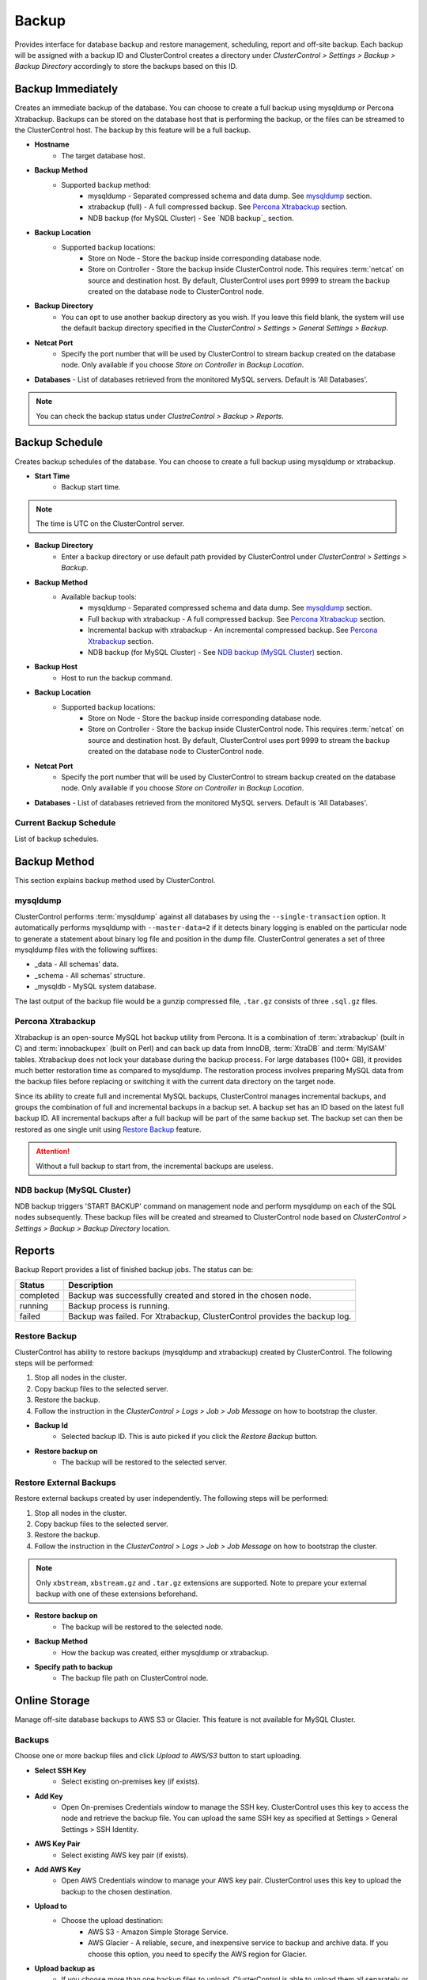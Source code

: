 Backup
-------

Provides interface for database backup and restore management, scheduling, report and off-site backup. Each backup will be assigned with a backup ID and ClusterControl creates a directory under *ClusterControl > Settings > Backup > Backup Directory* accordingly to store the backups based on this ID.

Backup Immediately
``````````````````

Creates an immediate backup of the database. You can choose to create a full backup using mysqldump or Percona Xtrabackup. Backups can be stored on the database host that is performing the backup, or the files can be streamed to the ClusterControl host. The backup by this feature will be a full backup. 

* **Hostname**
	- The target database host.

* **Backup Method**
	- Supported backup method:
		- mysqldump - Separated compressed schema and data dump. See `mysqldump`_ section.
		- xtrabackup (full) - A full compressed backup. See `Percona Xtrabackup`_ section.
		- NDB backup (for MySQL Cluster) - See `NDB backup`_ section.

* **Backup Location**
	- Supported backup locations:
		- Store on Node - Store the backup inside corresponding database node.
		- Store on Controller - Store the backup inside ClusterControl node. This requires :term:`netcat` on source and destination host. By default, ClusterControl uses port 9999 to stream the backup created on the database node to ClusterControl node.

* **Backup Directory**
	- You can opt to use another backup directory as you wish. If you leave this field blank, the system will use the default backup directory specified in the *ClusterControl > Settings > General Settings > Backup*.
	
* **Netcat Port**
	- Specify the port number that will be used by ClusterControl to stream backup created on the database node. Only available if you choose *Store on Controller* in *Backup Location*.
	
* **Databases**
  - List of databases retrieved from the monitored MySQL servers. Default is 'All Databases'.

.. Note:: You can check the backup status under *ClustreControl > Backup > Reports*.

Backup Schedule
```````````````

Creates backup schedules of the database. You can choose to create a full backup using mysqldump or xtrabackup. 

* **Start Time**
	- Backup start time.

.. note:: The time is UTC on the ClusterControl server.

* **Backup Directory**
	- Enter a backup directory or use default path provided by ClusterControl under *ClusterControl > Settings > Backup*.

* **Backup Method**
	- Available backup tools:
		- mysqldump - Separated compressed schema and data dump. See `mysqldump`_ section.
		- Full backup with xtrabackup - A full compressed backup. See `Percona Xtrabackup`_ section.
		- Incremental backup with xtrabackup - An incremental compressed backup. See `Percona Xtrabackup`_ section.
		- NDB backup (for MySQL Cluster) - See `NDB backup (MySQL Cluster)`_ section.

* **Backup Host**
	- Host to run the backup command.

* **Backup Location**
	- Supported backup locations:
		- Store on Node - Store the backup inside corresponding database node.
		- Store on Controller - Store the backup inside ClusterControl node. This requires :term:`netcat` on source and destination host. By default, ClusterControl uses port 9999 to stream the backup created on the database node to ClusterControl node.

* **Netcat Port**
	- Specify the port number that will be used by ClusterControl to stream backup created on the database node. Only available if you choose *Store on Controller* in *Backup Location*.

* **Databases**
  - List of databases retrieved from the monitored MySQL servers. Default is 'All Databases'.
  
Current Backup Schedule
.......................

List of backup schedules. 

Backup Method
`````````````

This section explains backup method used by ClusterControl.

mysqldump
.........

ClusterControl performs :term:`mysqldump` against all databases by using the ``--single-transaction`` option. It automatically performs mysqldump with ``--master-data=2`` if it detects binary logging is enabled on the particular node to generate a statement about binary log file and position in the dump file. ClusterControl generates a set of three mysqldump files with the following suffixes:

* _data - All schemas’ data.
* _schema - All schemas’ structure.
* _mysqldb - MySQL system database.

The last output of the backup file would be a gunzip compressed file, ``.tar.gz`` consists of three ``.sql.gz`` files.

Percona Xtrabackup
..................

Xtrabackup is an open-source MySQL hot backup utility from Percona. It is a combination of :term:`xtrabackup` (built in C) and :term:`innobackupex` (built on Perl) and can back up data from InnoDB, :term:`XtraDB` and :term:`MyISAM` tables. Xtrabackup does not lock your database during the backup process. For large databases (100+ GB), it provides much better restoration time as compared to mysqldump. The restoration process involves preparing MySQL data from the backup files before replacing or switching it with the current data directory on the target node.

Since its ability to create full and incremental MySQL backups, ClusterControl manages incremental backups, and groups the combination of full and incremental backups in a backup set. A backup set has an ID based on the latest full backup ID. All incremental backups after a full backup will be part of the same backup set. The backup set can then be restored as one single unit using `Restore Backup`_ feature.

.. Attention:: Without a full backup to start from, the incremental backups are useless.

NDB backup (MySQL Cluster)
..........................

NDB backup triggers 'START BACKUP' command on management node and perform mysqldump on each of the SQL nodes subsequently. These backup files will be created and streamed to ClusterControl node based on *ClusterControl > Settings > Backup > Backup Directory* location.

Reports
```````

Backup Report provides a list of finished backup jobs. The status can be:

========= ===========
Status    Description
========= ===========
completed Backup was successfully created and stored in the chosen node.
running   Backup process is running.
failed    Backup was failed. For Xtrabackup, ClusterControl provides the backup log.
========= ===========

Restore Backup
..............

ClusterControl has ability to restore backups (mysqldump and xtrabackup) created by ClusterControl. The following steps will be performed:

1. Stop all nodes in the cluster.
2. Copy backup files to the selected server.
3. Restore the backup.
4. Follow the instruction in the *ClusterControl > Logs > Job > Job Message* on how to bootstrap the cluster.

* **Backup Id**
	- Selected backup ID. This is auto picked if you click the *Restore Backup* button.

* **Restore backup on**
	- The backup will be restored to the selected server.

Restore External Backups
........................

Restore external backups created by user independently. The following steps will be performed:

1. Stop all nodes in the cluster.
2. Copy backup files to the selected server.
3. Restore the backup.
4. Follow the instruction in the *ClusterControl > Logs > Job > Job Message* on how to bootstrap the cluster.

.. Note:: Only ``xbstream``, ``xbstream.gz`` and ``.tar.gz`` extensions are supported. Note to prepare your external backup with one of these extensions beforehand.

* **Restore backup on**
	- The backup will be restored to the selected node.

* **Backup Method**
	- How the backup was created, either mysqldump or xtrabackup.

* **Specify path to backup**
	- The backup file path on ClusterControl node.

Online Storage
``````````````

Manage off-site database backups to AWS S3 or Glacier. This feature is not available for MySQL Cluster.

Backups
.......

Choose one or more backup files and click *Upload to AWS/S3* button to start uploading.

* **Select SSH Key**
	- Select existing on-premises key (if exists).

* **Add Key**
	- Open On-premises Credentials window to manage the SSH key. ClusterControl uses this key to access the node and retrieve the backup file. You can upload the same SSH key as specified at Settings > General Settings > SSH Identity.

* **AWS Key Pair**
	- Select existing AWS key pair (if exists).

* **Add AWS Key**
	- Open AWS Credentials window to manage your AWS key pair. ClusterControl uses this key to upload the backup to the chosen destination.

* **Upload to**
	- Choose the upload destination:
		- AWS S3 - Amazon Simple Storage Service.
		- AWS Glacier - A reliable, secure, and inexpensive service to backup and archive data. If you choose this option, you need to specify the AWS region for Glacier.

* **Upload backup as**
	- If you choose more than one backup files to upload, ClusterControl is able to upload them all separately or in a single tarball.

S3/Glacier Backups
..................

Retrieve backups from S3 and Glacier. From here, you can delete the selected backup remotely.

Glacier Jobs
............

Lists Glacier Jobs for a vault including jobs that are in-progress initiated by ClusterControl.
